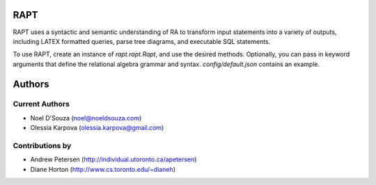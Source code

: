 RAPT
====

RAPT uses a syntactic and semantic understanding of RA to transform input
statements into a variety of outputs, including LATEX formatted queries,
parse tree diagrams, and executable SQL statements.

To use RAPT, create an instance of `rapt.rapt.Rapt`, and use the desired methods.
Optionally, you can pass in keyword arguments that define the relational algebra
grammar and syntax. `config/default.json` contains an example.

Authors
=======

Current Authors
---------------
* Noel D'Souza (noel@noeldsouza.com)
* Olessia Karpova (olessia.karpova@gmail.com)

Contributions by
----------------
* Andrew Petersen (http://individual.utoronto.ca/apetersen)
* Diane Horton (http://www.cs.toronto.edu/~dianeh)

